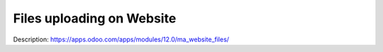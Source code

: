 Files uploading on Website
==========================

Description: https://apps.odoo.com/apps/modules/12.0/ma_website_files/


